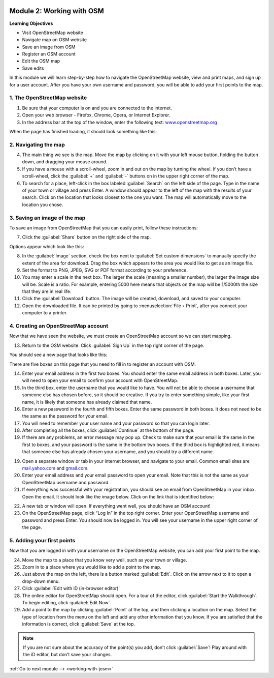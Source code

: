 .. image:: /static/training/beginner/osm/image6.*

..  _working-with-osm:

Module 2: Working with OSM
==========================

**Learning Objectives**

- Visit OpenStreetMap website
- Navigate map on OSM website
- Save an image from OSM 
- Register an OSM account
- Edit the OSM map       
- Save edits             

In this module we will learn step-by-step how to navigate the OpenStreetMap
website, view and print maps, and sign up for a user account.  After you
have your own username and password, you will be able to add your first
points to the map.

1. The OpenStreetMap website
----------------------------

1. Be sure that your computer is on and you are connected to the internet.

2. Open your web browser - Firefox, Chrome, Opera, or Internet Explorer.

3. In the address bar at the top of the window, enter the following text:
   `www.openstreetmap.org <http://www.openstreetmap.org>`_

When the page has finished loading, it should look something like this:

.. image:: /static/training/beginner/osm/image12.*
   :align: center

2. Navigating the map
---------------------

4. The main thing we see is the map.  Move the map by clicking on it
   with your left mouse button, holding the button down,
   and dragging your mouse around.

5. If you have a mouse with a scroll-wheel, zoom in and out on the map by
   turning the wheel.  If you don’t have a scroll-wheel,
   click the :guilabel:`+` and :guilabel:`-` buttons on in the upper right 
   corner of the map.

6. To search for a place, left-click in the box labeled
   :guilabel:`Search` on the left side of the page. Type in the name of your
   town or village and press Enter.  A window should appear to the
   left of the map with the results of your search.  Click on the location that
   looks closest to the one you want.  The map will automatically move to the 
   location you chose.

3. Saving an image of the map
-----------------------------

To save an image from OpenStreetMap that you can easily print,
follow these instructions:

7. Click the :guilabel:`Share` button on the right side of the map.

.. image:: /static/training/beginner/osm/image13.*
   :align: center

Options appear which look like this:

.. image:: /static/training/beginner/osm/image14.*
   :align: center

8. In the :guilabel:`Image` section, check the box next 
   to :guilabel:`Set custom dimensions` to manually specify the extent of the
   area for download. Drag the box which appears to the area you would like
   to get as an image file.

9. Set the format to PNG, JPEG, SVG or PDF format according to your
   preference.

10. You may enter a scale in the next box. The larger the scale (meaning a
    smaller number), the larger the image size will be. Scale is a ratio. For 
    example, entering 5000 here means that objects on the map will be 1/5000th
    the size that they are in real life.

11. Click the :guilabel:`Download` button. The image will be created, download, 
    and saved to your computer.

12. Open the downloaded file. It can be printed by going 
    to :menuselection:`File ‣ Print`, after you connect your computer to a 
    printer.

4. Creating an OpenStreetMap account
------------------------------------

Now that we have seen the website, we must create an OpenStreetMap account so
we can start mapping.

13. Return to the OSM website.  Click :guilabel:`Sign Up` in the
    top right corner of the page.

You should see a new page that looks like this:

.. image:: /static/training/beginner/osm/image15.*
   :align: center

There are five boxes on this page that you need to fill in to register an
account with OSM.

14. Enter your email address in the first two boxes. You should enter the same
    email address in both boxes.  Later, you will need to open your email to
    confirm your account with OpenStreetMap.

15. In the third box, enter the username that you would like to have.  You
    will not be able to choose a username that someone else has chosen before,
    so it should be creative. If you try to enter something simple,
    like your first name, it is likely that someone has already claimed that
    name.

16. Enter a new password in the fourth and fifth boxes.  Enter the
    same password in both boxes.  It does not need to be the same as the
    password for your email.

17. You will need to remember your user name and your password so that you can
    login later.

18. After completing all the boxes, click :guilabel:`Continue` at the
    bottom of the page.

19. If there are any problems, an error message may pop up.  Check to make
    sure that your email is the same in the first to boxes,
    and your password is the same in the bottom two boxes.  If the third box is
    highlighted red, it means that someone else has already chosen your
    username, and you should try a different name.

19. Open a separate window or tab in your internet browser,
    and navigate to your email.  Common email sites are
    `mail.yahoo.com <http://mail.yahoo.com>`_ and
    `gmail.com <http://gmail.com>`_.

20. Enter your email address and your email password to open your email.  Note
    that this is not the same as your OpenStreetMap username and password.

21. If everything was successful with your registration,
    you should see an email from OpenStreetMap in your inbox. Open the email.
    It should look like the image below.  Click on the link that is identified
    below:

.. image:: /static/training/beginner/osm/image16.*
   :align: center
   :width: 500pt
 
22. A new tab or window will open.  If everything went well,
    you should have an OSM account!

23. On the OpenStreetMap page, click “Log In” in the top right corner.  Enter
    your OpenStreetMap username and password and press Enter.  You should now be
    logged in.  You will see your username in the upper right corner of the
    page.

5. Adding your first points
---------------------------

Now that you are logged in with your username on the OpenStreetMap website,
you can add your first point to the map.

24. Move the map to a place that you know very well, such as your town or village.

25. Zoom in to a place where you would like to add a point to the map.

26. Just above the map on the left, there is a button marked :guilabel:`Edit`. Click
    on the arrow next to it to open a drop-down menu.

27. Click :guilabel:`Edit with iD (in-browser editor)`

28. The online editor for OpenStreetMap should open. For a tour of the editor, click
    :guilabel:`Start the Walkthrough`. To begin editing, click :guilabel:`Edit Now`.

29. Add a point to the map by clicking :guilabel:`Point` at the top, and then clicking
    a location on the map. Select the type of location from the menu on the left
    and add any other information that you know. If you are
    satisfied that the information is correct, click :guilabel:`Save` at the top.

.. Note::  If you are not sure about the accuracy of the point(s) you add,
           don’t click :guilabel:`Save`! Play around with the iD editor,
           but don’t save your changes.


:ref:`Go to next module --> <working-with-josm>`
